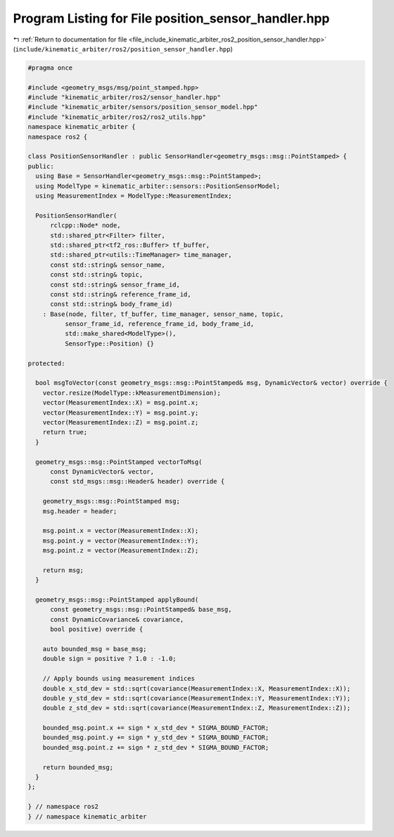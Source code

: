 
.. _program_listing_file_include_kinematic_arbiter_ros2_position_sensor_handler.hpp:

Program Listing for File position_sensor_handler.hpp
====================================================

|exhale_lsh| :ref:`Return to documentation for file <file_include_kinematic_arbiter_ros2_position_sensor_handler.hpp>` (``include/kinematic_arbiter/ros2/position_sensor_handler.hpp``)

.. |exhale_lsh| unicode:: U+021B0 .. UPWARDS ARROW WITH TIP LEFTWARDS

.. code-block:: cpp

   #pragma once

   #include <geometry_msgs/msg/point_stamped.hpp>
   #include "kinematic_arbiter/ros2/sensor_handler.hpp"
   #include "kinematic_arbiter/sensors/position_sensor_model.hpp"
   #include "kinematic_arbiter/ros2/ros2_utils.hpp"
   namespace kinematic_arbiter {
   namespace ros2 {

   class PositionSensorHandler : public SensorHandler<geometry_msgs::msg::PointStamped> {
   public:
     using Base = SensorHandler<geometry_msgs::msg::PointStamped>;
     using ModelType = kinematic_arbiter::sensors::PositionSensorModel;
     using MeasurementIndex = ModelType::MeasurementIndex;

     PositionSensorHandler(
         rclcpp::Node* node,
         std::shared_ptr<Filter> filter,
         std::shared_ptr<tf2_ros::Buffer> tf_buffer,
         std::shared_ptr<utils::TimeManager> time_manager,
         const std::string& sensor_name,
         const std::string& topic,
         const std::string& sensor_frame_id,
         const std::string& reference_frame_id,
         const std::string& body_frame_id)
       : Base(node, filter, tf_buffer, time_manager, sensor_name, topic,
             sensor_frame_id, reference_frame_id, body_frame_id,
             std::make_shared<ModelType>(),
             SensorType::Position) {}

   protected:

     bool msgToVector(const geometry_msgs::msg::PointStamped& msg, DynamicVector& vector) override {
       vector.resize(ModelType::kMeasurementDimension);
       vector(MeasurementIndex::X) = msg.point.x;
       vector(MeasurementIndex::Y) = msg.point.y;
       vector(MeasurementIndex::Z) = msg.point.z;
       return true;
     }

     geometry_msgs::msg::PointStamped vectorToMsg(
         const DynamicVector& vector,
         const std_msgs::msg::Header& header) override {

       geometry_msgs::msg::PointStamped msg;
       msg.header = header;

       msg.point.x = vector(MeasurementIndex::X);
       msg.point.y = vector(MeasurementIndex::Y);
       msg.point.z = vector(MeasurementIndex::Z);

       return msg;
     }

     geometry_msgs::msg::PointStamped applyBound(
         const geometry_msgs::msg::PointStamped& base_msg,
         const DynamicCovariance& covariance,
         bool positive) override {

       auto bounded_msg = base_msg;
       double sign = positive ? 1.0 : -1.0;

       // Apply bounds using measurement indices
       double x_std_dev = std::sqrt(covariance(MeasurementIndex::X, MeasurementIndex::X));
       double y_std_dev = std::sqrt(covariance(MeasurementIndex::Y, MeasurementIndex::Y));
       double z_std_dev = std::sqrt(covariance(MeasurementIndex::Z, MeasurementIndex::Z));

       bounded_msg.point.x += sign * x_std_dev * SIGMA_BOUND_FACTOR;
       bounded_msg.point.y += sign * y_std_dev * SIGMA_BOUND_FACTOR;
       bounded_msg.point.z += sign * z_std_dev * SIGMA_BOUND_FACTOR;

       return bounded_msg;
     }
   };

   } // namespace ros2
   } // namespace kinematic_arbiter
